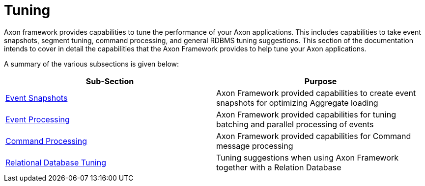 = Tuning
:page-aliases: README.adoc

Axon framework provides capabilities to tune the performance of your Axon applications.
This includes capabilities to take event snapshots, segment tuning, command processing, and general RDBMS tuning suggestions.
This section of the documentation intends to cover in detail the capabilities that the Axon Framework provides to help tune your Axon applications.

A summary of the various subsections is given below:

[cols="<,<"]
|===
|Sub-Section |Purpose

|xref:event-snapshots.adoc[Event Snapshots] |Axon Framework provided capabilities to create event snapshots for optimizing Aggregate loading
|xref:event-processing.adoc[Event Processing] |Axon Framework provided capabilities for tuning batching and parallel processing of events
|xref:command-processing.adoc[Command Processing] |Axon Framework provided capabilities for Command message processing
|xref:rdbms-tuning.adoc[Relational Database Tuning] |Tuning suggestions when using Axon Framework together with a Relation Database
|===